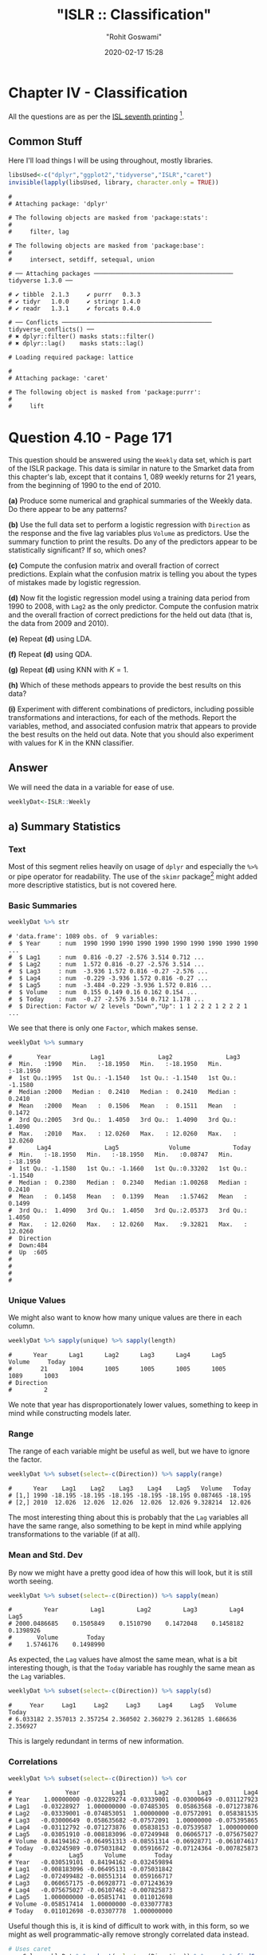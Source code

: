 #+title:  "ISLR :: Classification"
#+author: "Rohit Goswami"
#+date: 2020-02-17 15:28

#+hugo_base_dir: ../
#+hugo_section: ./posts
#+export_file_name: islr-ch4
#+hugo_custom_front_matter: :toc true :comments true
#+hugo_tags: solutions R ISLR
#+hugo_categories: programming
#+hugo_draft: false
#+comments: true

* Chapter IV - Classification
  :PROPERTIES:
  :CUSTOM_ID: chapter-iv---classification
  :END:

All the questions are as per the
[[https://faculty.marshall.usc.edu/gareth-james/ISL/][ISL seventh
printing]] [fn:1].

** Common Stuff
   :PROPERTIES:
   :CUSTOM_ID: common-stuff
   :END:

Here I'll load things I will be using throughout, mostly libraries.

#+BEGIN_SRC R
  libsUsed<-c("dplyr","ggplot2","tidyverse","ISLR","caret")
  invisible(lapply(libsUsed, library, character.only = TRUE))
#+END_SRC

#+BEGIN_EXAMPLE
  #
  # Attaching package: 'dplyr'
#+END_EXAMPLE

#+BEGIN_EXAMPLE
  # The following objects are masked from 'package:stats':
  #
  #     filter, lag
#+END_EXAMPLE

#+BEGIN_EXAMPLE
  # The following objects are masked from 'package:base':
  #
  #     intersect, setdiff, setequal, union
#+END_EXAMPLE

#+BEGIN_EXAMPLE
  # ── Attaching packages ─────────────────────────────────────── tidyverse 1.3.0 ──
#+END_EXAMPLE

#+BEGIN_EXAMPLE
  # ✔ tibble  2.1.3     ✔ purrr   0.3.3
  # ✔ tidyr   1.0.0     ✔ stringr 1.4.0
  # ✔ readr   1.3.1     ✔ forcats 0.4.0
#+END_EXAMPLE

#+BEGIN_EXAMPLE
  # ── Conflicts ────────────────────────────────────────── tidyverse_conflicts() ──
  # ✖ dplyr::filter() masks stats::filter()
  # ✖ dplyr::lag()    masks stats::lag()
#+END_EXAMPLE

#+BEGIN_EXAMPLE
  # Loading required package: lattice
#+END_EXAMPLE

#+BEGIN_EXAMPLE
  #
  # Attaching package: 'caret'
#+END_EXAMPLE

#+BEGIN_EXAMPLE
  # The following object is masked from 'package:purrr':
  #
  #     lift
#+END_EXAMPLE

* Question 4.10 - Page 171
  :PROPERTIES:
  :CUSTOM_ID: question-4.10---page-171
  :END:

This question should be answered using the =Weekly= data set, which is
part of the ISLR package. This data is similar in nature to the Smarket
data from this chapter's lab, except that it contains 1, 089 weekly
returns for 21 years, from the beginning of 1990 to the end of 2010.

*(a)* Produce some numerical and graphical summaries of the Weekly data.
Do there appear to be any patterns?

*(b)* Use the full data set to perform a logistic regression with
=Direction= as the response and the five lag variables plus =Volume= as
predictors. Use the summary function to print the results. Do any of the
predictors appear to be statistically significant? If so, which ones?

*(c)* Compute the confusion matrix and overall fraction of correct
predictions. Explain what the confusion matrix is telling you about the
types of mistakes made by logistic regression.

*(d)* Now fit the logistic regression model using a training data period
from 1990 to 2008, with =Lag2= as the only predictor. Compute the
confusion matrix and the overall fraction of correct predictions for the
held out data (that is, the data from 2009 and 2010).

*(e)* Repeat *(d)* using LDA.

*(f)* Repeat *(d)* using QDA.

*(g)* Repeat *(d)* using KNN with $K = 1$.

*(h)* Which of these methods appears to provide the best results on this
data?

*(i)* Experiment with different combinations of predictors, including
possible transformations and interactions, for each of the methods.
Report the variables, method, and associated confusion matrix that
appears to provide the best results on the held out data. Note that you
should also experiment with values for K in the KNN classifier.

** Answer
   :PROPERTIES:
   :CUSTOM_ID: answer
   :END:

We will need the data in a variable for ease of use.

#+BEGIN_SRC R
  weeklyDat<-ISLR::Weekly
#+END_SRC

** a) Summary Statistics
   :PROPERTIES:
   :CUSTOM_ID: a-summary-statistics
   :END:

*** Text
    :PROPERTIES:
    :CUSTOM_ID: text
    :END:

Most of this segment relies heavily on usage of =dplyr= and especially
the =%>%= or pipe operator for readability. The use of the =skimr=
package[fn:2] might added more descriptive statistics, but is not
covered here.

*** Basic Summaries
    :PROPERTIES:
    :CUSTOM_ID: basic-summaries
    :END:

#+BEGIN_SRC R
  weeklyDat %>% str
#+END_SRC

#+BEGIN_EXAMPLE
  # 'data.frame': 1089 obs. of  9 variables:
  #  $ Year     : num  1990 1990 1990 1990 1990 1990 1990 1990 1990 1990 ...
  #  $ Lag1     : num  0.816 -0.27 -2.576 3.514 0.712 ...
  #  $ Lag2     : num  1.572 0.816 -0.27 -2.576 3.514 ...
  #  $ Lag3     : num  -3.936 1.572 0.816 -0.27 -2.576 ...
  #  $ Lag4     : num  -0.229 -3.936 1.572 0.816 -0.27 ...
  #  $ Lag5     : num  -3.484 -0.229 -3.936 1.572 0.816 ...
  #  $ Volume   : num  0.155 0.149 0.16 0.162 0.154 ...
  #  $ Today    : num  -0.27 -2.576 3.514 0.712 1.178 ...
  #  $ Direction: Factor w/ 2 levels "Down","Up": 1 1 2 2 2 1 2 2 2 1 ...
#+END_EXAMPLE

We see that there is only one =Factor=, which makes sense.

#+BEGIN_SRC R
  weeklyDat %>% summary
#+END_SRC

#+BEGIN_EXAMPLE
  #       Year           Lag1               Lag2               Lag3
  #  Min.   :1990   Min.   :-18.1950   Min.   :-18.1950   Min.   :-18.1950
  #  1st Qu.:1995   1st Qu.: -1.1540   1st Qu.: -1.1540   1st Qu.: -1.1580
  #  Median :2000   Median :  0.2410   Median :  0.2410   Median :  0.2410
  #  Mean   :2000   Mean   :  0.1506   Mean   :  0.1511   Mean   :  0.1472
  #  3rd Qu.:2005   3rd Qu.:  1.4050   3rd Qu.:  1.4090   3rd Qu.:  1.4090
  #  Max.   :2010   Max.   : 12.0260   Max.   : 12.0260   Max.   : 12.0260
  #       Lag4               Lag5              Volume            Today
  #  Min.   :-18.1950   Min.   :-18.1950   Min.   :0.08747   Min.   :-18.1950
  #  1st Qu.: -1.1580   1st Qu.: -1.1660   1st Qu.:0.33202   1st Qu.: -1.1540
  #  Median :  0.2380   Median :  0.2340   Median :1.00268   Median :  0.2410
  #  Mean   :  0.1458   Mean   :  0.1399   Mean   :1.57462   Mean   :  0.1499
  #  3rd Qu.:  1.4090   3rd Qu.:  1.4050   3rd Qu.:2.05373   3rd Qu.:  1.4050
  #  Max.   : 12.0260   Max.   : 12.0260   Max.   :9.32821   Max.   : 12.0260
  #  Direction
  #  Down:484
  #  Up  :605
  #
  #
  #
  #
#+END_EXAMPLE

*** Unique Values
    :PROPERTIES:
    :CUSTOM_ID: unique-values
    :END:

We might also want to know how many unique values are there in each
column.

#+BEGIN_SRC R
  weeklyDat %>% sapply(unique) %>% sapply(length)
#+END_SRC

#+BEGIN_EXAMPLE
  #      Year      Lag1      Lag2      Lag3      Lag4      Lag5    Volume     Today
  #        21      1004      1005      1005      1005      1005      1089      1003
  # Direction
  #         2
#+END_EXAMPLE

We note that year has disproportionately lower values, something to keep
in mind while constructing models later.

*** Range
    :PROPERTIES:
    :CUSTOM_ID: range
    :END:

The range of each variable might be useful as well, but we have to
ignore the factor.

#+BEGIN_SRC R
  weeklyDat %>% subset(select=-c(Direction)) %>% sapply(range)
#+END_SRC

#+BEGIN_EXAMPLE
  #      Year    Lag1    Lag2    Lag3    Lag4    Lag5   Volume   Today
  # [1,] 1990 -18.195 -18.195 -18.195 -18.195 -18.195 0.087465 -18.195
  # [2,] 2010  12.026  12.026  12.026  12.026  12.026 9.328214  12.026
#+END_EXAMPLE

The most interesting thing about this is probably that the =Lag=
variables all have the same range, also something to be kept in mind
while applying transformations to the variable (if at all).

*** Mean and Std. Dev
    :PROPERTIES:
    :CUSTOM_ID: mean-and-std.-dev
    :END:

By now we might have a pretty good idea of how this will look, but it is
still worth seeing.

#+BEGIN_SRC R
  weeklyDat %>% subset(select=-c(Direction)) %>% sapply(mean)
#+END_SRC

#+BEGIN_EXAMPLE
  #         Year         Lag1         Lag2         Lag3         Lag4         Lag5
  # 2000.0486685    0.1505849    0.1510790    0.1472048    0.1458182    0.1398926
  #       Volume        Today
  #    1.5746176    0.1498990
#+END_EXAMPLE

As expected, the =Lag= values have almost the same mean, what is a bit
interesting though, is that the =Today= variable has roughly the same
mean as the =Lag= variables.

#+BEGIN_SRC R
  weeklyDat %>% subset(select=-c(Direction)) %>% sapply(sd)
#+END_SRC

#+BEGIN_EXAMPLE
  #     Year     Lag1     Lag2     Lag3     Lag4     Lag5   Volume    Today
  # 6.033182 2.357013 2.357254 2.360502 2.360279 2.361285 1.686636 2.356927
#+END_EXAMPLE

This is largely redundant in terms of new information.

*** Correlations
    :PROPERTIES:
    :CUSTOM_ID: correlations
    :END:

#+BEGIN_SRC R
  weeklyDat %>% subset(select=-c(Direction)) %>% cor
#+END_SRC

#+BEGIN_EXAMPLE
  #               Year         Lag1        Lag2        Lag3         Lag4
  # Year    1.00000000 -0.032289274 -0.03339001 -0.03000649 -0.031127923
  # Lag1   -0.03228927  1.000000000 -0.07485305  0.05863568 -0.071273876
  # Lag2   -0.03339001 -0.074853051  1.00000000 -0.07572091  0.058381535
  # Lag3   -0.03000649  0.058635682 -0.07572091  1.00000000 -0.075395865
  # Lag4   -0.03112792 -0.071273876  0.05838153 -0.07539587  1.000000000
  # Lag5   -0.03051910 -0.008183096 -0.07249948  0.06065717 -0.075675027
  # Volume  0.84194162 -0.064951313 -0.08551314 -0.06928771 -0.061074617
  # Today  -0.03245989 -0.075031842  0.05916672 -0.07124364 -0.007825873
  #                Lag5      Volume        Today
  # Year   -0.030519101  0.84194162 -0.032459894
  # Lag1   -0.008183096 -0.06495131 -0.075031842
  # Lag2   -0.072499482 -0.08551314  0.059166717
  # Lag3    0.060657175 -0.06928771 -0.071243639
  # Lag4   -0.075675027 -0.06107462 -0.007825873
  # Lag5    1.000000000 -0.05851741  0.011012698
  # Volume -0.058517414  1.00000000 -0.033077783
  # Today   0.011012698 -0.03307778  1.000000000
#+END_EXAMPLE

Useful though this is, it is kind of difficult to work with, in this
form, so we might as well programmatic-ally remove strongly correlated
data instead.

#+BEGIN_SRC R
  # Uses caret
  corrCols=weeklyDat %>% subset(select=-c(Direction)) %>% cor %>% findCorrelation(cutoff=0.8)
  reducedDat<-weeklyDat[-c(corrCols)]
  reducedDat %>% summary
#+END_SRC

#+BEGIN_EXAMPLE
  #       Year           Lag1               Lag2               Lag3
  #  Min.   :1990   Min.   :-18.1950   Min.   :-18.1950   Min.   :-18.1950
  #  1st Qu.:1995   1st Qu.: -1.1540   1st Qu.: -1.1540   1st Qu.: -1.1580
  #  Median :2000   Median :  0.2410   Median :  0.2410   Median :  0.2410
  #  Mean   :2000   Mean   :  0.1506   Mean   :  0.1511   Mean   :  0.1472
  #  3rd Qu.:2005   3rd Qu.:  1.4050   3rd Qu.:  1.4090   3rd Qu.:  1.4090
  #  Max.   :2010   Max.   : 12.0260   Max.   : 12.0260   Max.   : 12.0260
  #       Lag4               Lag5              Today          Direction
  #  Min.   :-18.1950   Min.   :-18.1950   Min.   :-18.1950   Down:484
  #  1st Qu.: -1.1580   1st Qu.: -1.1660   1st Qu.: -1.1540   Up  :605
  #  Median :  0.2380   Median :  0.2340   Median :  0.2410
  #  Mean   :  0.1458   Mean   :  0.1399   Mean   :  0.1499
  #  3rd Qu.:  1.4090   3rd Qu.:  1.4050   3rd Qu.:  1.4050
  #  Max.   : 12.0260   Max.   : 12.0260   Max.   : 12.0260
#+END_EXAMPLE

We can see that the =Volume= variable has been dropped, since it
evidently is strongly correlated with =Year=. This may or may not be a
useful insight, but it is good to keep in mind.

*** Visualization
    :PROPERTIES:
    :CUSTOM_ID: visualization
    :END:

We will be using the =ggplot2= library throughout for this segment.

Lets start with some scatter plots in a one v/s all scheme, similar to
the methodology
[[https://www.r-bloggers.com/plot-some-variables-against-many-others-with-tidyr-and-ggplot2/][described
here]].

#+BEGIN_SRC R
  weeklyDat %>% subset(select=-c(Direction)) %>% gather(-Year,key="Variable", value="Value") %>% ggplot(aes(x=Value,y=Year)) +
    geom_point() +
    facet_wrap(~Variable) +
    coord_flip()
#+END_SRC

#+CAPTION: One v/s all for Direction
[[file:/islr/sol2/unnamed-chunk-11-1.png]]

That didn't really tell us much which we didn't already get from the
=cor()= function, but we can go the whole hog and do this for every
variable since we don't have that many in the first place..

#+BEGIN_SRC R
  weeklyDat %>% subset(select=-c(Direction)) %>% pairs
#+END_SRC

#+CAPTION: Pairs
[[file:/islr/sol2/unnamed-chunk-12-1.png]]

This is not especially useful, and it is doubtful if more scatter-plots
will help at all, so lets move on to box plots.

#+BEGIN_SRC R
  weeklyDat %>% pivot_longer(-c(Direction,Volume,Today,Year),names_to="Lag",values_to="Value") %>% ggplot(aes(x=Direction,y=Value,fill=Lag)) +
    geom_boxplot()
#+END_SRC

#+CAPTION: Box plots for Direction
[[file:/islr/sol2/unnamed-chunk-13-1.png]]

#+BEGIN_SRC R
  weeklyDat %>% pivot_longer(-c(Direction,Volume,Today,Year),names_to="Lag",values_to="Value") %>% ggplot(aes(x=Today,y=Value,fill=Lag)) +
    geom_boxplot()
#+END_SRC

#+CAPTION: More box plots
[[file:/islr/sol2/unnamed-chunk-14-1.png]]

#+BEGIN_SRC R
  weeklyDat %>% pivot_longer(-c(Direction,Volume,Today,Year),names_to="Lag",values_to="Value") %>% ggplot(aes(x=Lag,y=Value,fill=Direction)) +
    geom_boxplot()
#+END_SRC

#+CAPTION: Lag v/s all
[[file:/islr/sol2/unnamed-chunk-15-1.png]]

This does summarize our text analysis quite well. Importantly, it tells
us that the =Today= value is largely unrelated to the $4$ =Lag=
variables.

A really good-looking box-plot is easy to get with the =caret= library:

#+BEGIN_SRC R
  weeklyDat %>% subset(select=-c(Direction)) %>% featurePlot(
              y = weeklyDat$Direction,
              plot = "box",
              # Pass in options to bwplot()
              scales = list(y = list(relation="free"),
                            x = list(rot = 90)),
              auto.key = list(columns = 2))
#+END_SRC

#+CAPTION: Plots with ~caret~
[[file:/islr/sol2/unnamed-chunk-16-1.png]]

We might want to
[[http://www.sthda.com/english/wiki/ggplot2-quick-correlation-matrix-heatmap-r-software-and-data-visualization][visualize]]
our correlation matrix as well.

#+BEGIN_SRC R
  library(reshape2)
#+END_SRC

#+BEGIN_EXAMPLE
  #
  # Attaching package: 'reshape2'
#+END_EXAMPLE

#+BEGIN_EXAMPLE
  # The following object is masked from 'package:tidyr':
  #
  #     smiths
#+END_EXAMPLE

#+BEGIN_SRC R
  weeklyDat %>% subset(select=-c(Direction)) %>% cor %>% melt %>% ggplot(aes(x=Var1,y=Var2,fill=value)) +
    geom_tile()
#+END_SRC

#+CAPTION: Heatmap of the correlation matrix
[[file:/islr/sol2/unnamed-chunk-17-1.png]]

** b) Logistic Regression - Predictor Significance
   :PROPERTIES:
   :CUSTOM_ID: b-logistic-regression---predictor-significance
   :END:

Lets start with the native =glm= function.

#+BEGIN_SRC R
  glm.fit=glm(Direction~Lag1+Lag2+Lag3+Lag4+Lag5+Volume, data=weeklyDat, family=binomial)
  summary(glm.fit)
#+END_SRC

#+BEGIN_EXAMPLE
  #
  # Call:
  # glm(formula = Direction ~ Lag1 + Lag2 + Lag3 + Lag4 + Lag5 +
  #     Volume, family = binomial, data = weeklyDat)
  #
  # Deviance Residuals:
  #     Min       1Q   Median       3Q      Max
  # -1.6949  -1.2565   0.9913   1.0849   1.4579
  #
  # Coefficients:
  #             Estimate Std. Error z value Pr(>|z|)
  # (Intercept)  0.26686    0.08593   3.106   0.0019 **
  # Lag1        -0.04127    0.02641  -1.563   0.1181
  # Lag2         0.05844    0.02686   2.175   0.0296 *
  # Lag3        -0.01606    0.02666  -0.602   0.5469
  # Lag4        -0.02779    0.02646  -1.050   0.2937
  # Lag5        -0.01447    0.02638  -0.549   0.5833
  # Volume      -0.02274    0.03690  -0.616   0.5377
  # ---
  # Signif. codes:  0 '***' 0.001 '**' 0.01 '*' 0.05 '.' 0.1 ' ' 1
  #
  # (Dispersion parameter for binomial family taken to be 1)
  #
  #     Null deviance: 1496.2  on 1088  degrees of freedom
  # Residual deviance: 1486.4  on 1082  degrees of freedom
  # AIC: 1500.4
  #
  # Number of Fisher Scoring iterations: 4
#+END_EXAMPLE

Evidently, only the =Lag2= value is of statistical significance.

It is always of importance to figure out what numeric values R will
assign to our factors, and it is best not to guess.

#+BEGIN_SRC R
  contrasts(weeklyDat$Direction)
#+END_SRC

#+BEGIN_EXAMPLE
  #      Up
  # Down  0
  # Up    1
#+END_EXAMPLE

** c) Confusion Matrix and Metrics
   :PROPERTIES:
   :CUSTOM_ID: c-confusion-matrix-and-metrics
   :END:

Essentially:

- Predict the response
- Create an output length vector
- Apply thresholding to obtain labels

#+BEGIN_SRC R
  glm.probs = predict(glm.fit, type = "response")
  glm.pred = rep("Up",length(glm.probs))
  glm.pred[glm.probs<0.5]="Down"
  glm.pred=factor(glm.pred)
  confusionMatrix(glm.pred,weeklyDat$Direction)
#+END_SRC

#+BEGIN_EXAMPLE
  # Confusion Matrix and Statistics
  #
  #           Reference
  # Prediction Down  Up
  #       Down   54  48
  #       Up    430 557
  #
  #                Accuracy : 0.5611
  #                  95% CI : (0.531, 0.5908)
  #     No Information Rate : 0.5556
  #     P-Value [Acc > NIR] : 0.369
  #
  #                   Kappa : 0.035
  #
  #  Mcnemar's Test P-Value : <2e-16
  #
  #             Sensitivity : 0.11157
  #             Specificity : 0.92066
  #          Pos Pred Value : 0.52941
  #          Neg Pred Value : 0.56434
  #              Prevalence : 0.44444
  #          Detection Rate : 0.04959
  #    Detection Prevalence : 0.09366
  #       Balanced Accuracy : 0.51612
  #
  #        'Positive' Class : Down
  #
#+END_EXAMPLE

- We have used the =confusionMatrix= function from =caret=
  ([[https://rdrr.io/cran/caret/man/confusionMatrix.html][documented
  here]]) instead of displaying the results with =table= and then
  calculating precision, recall and the rest by hand.

** d) Train Test Splits
   :PROPERTIES:
   :CUSTOM_ID: d-train-test-splits
   :END:

Although we could have used the indices and passed it to =glm= as the
=subset= attribute, it is cleaner to just make subsets instead.

#+BEGIN_SRC R
  weeklyVal<-weeklyDat %>% filter(Year>=2009)
  weeklyTrain<-weeklyDat %>% filter(Year<2009)
#+END_SRC

Now we can train a model on our training data.

#+BEGIN_SRC R
  glm.fit=glm(Direction~Lag2,data=weeklyTrain,family=binomial)
  summary(glm.fit)
#+END_SRC

#+BEGIN_EXAMPLE
  #
  # Call:
  # glm(formula = Direction ~ Lag2, family = binomial, data = weeklyTrain)
  #
  # Deviance Residuals:
  #    Min      1Q  Median      3Q     Max
  # -1.536  -1.264   1.021   1.091   1.368
  #
  # Coefficients:
  #             Estimate Std. Error z value Pr(>|z|)
  # (Intercept)  0.20326    0.06428   3.162  0.00157 **
  # Lag2         0.05810    0.02870   2.024  0.04298 *
  # ---
  # Signif. codes:  0 '***' 0.001 '**' 0.01 '*' 0.05 '.' 0.1 ' ' 1
  #
  # (Dispersion parameter for binomial family taken to be 1)
  #
  #     Null deviance: 1354.7  on 984  degrees of freedom
  # Residual deviance: 1350.5  on 983  degrees of freedom
  # AIC: 1354.5
  #
  # Number of Fisher Scoring iterations: 4
#+END_EXAMPLE

Having fit our model, we will test the predictions on our held out data.

#+BEGIN_SRC R
  glm.probs = predict(glm.fit,weeklyVal, type = "response")
  glm.pred = rep("Up",length(glm.probs))
  glm.pred[glm.probs<0.5]="Down"
  glm.pred=factor(glm.pred)
  confusionMatrix(glm.pred,weeklyVal$Direction)
#+END_SRC

#+BEGIN_EXAMPLE
  # Confusion Matrix and Statistics
  #
  #           Reference
  # Prediction Down Up
  #       Down    9  5
  #       Up     34 56
  #
  #                Accuracy : 0.625
  #                  95% CI : (0.5247, 0.718)
  #     No Information Rate : 0.5865
  #     P-Value [Acc > NIR] : 0.2439
  #
  #                   Kappa : 0.1414
  #
  #  Mcnemar's Test P-Value : 7.34e-06
  #
  #             Sensitivity : 0.20930
  #             Specificity : 0.91803
  #          Pos Pred Value : 0.64286
  #          Neg Pred Value : 0.62222
  #              Prevalence : 0.41346
  #          Detection Rate : 0.08654
  #    Detection Prevalence : 0.13462
  #       Balanced Accuracy : 0.56367
  #
  #        'Positive' Class : Down
  #
#+END_EXAMPLE

We really aren't doing very well with this single variable model as is
evident.

** e) LDA models
   :PROPERTIES:
   :CUSTOM_ID: e-lda-models
   :END:

At this stage we could use =MASS= to get the =lda= function, but it
would be better to just switch to using =caret=. Note that the =caret=
prediction is a label by default, so thresholding needs to be specified
differently if required.

#+BEGIN_SRC R
  lda.fit=train(Direction~Lag2,data=weeklyTrain,method="lda")
  summary(lda.fit)
#+END_SRC

#+BEGIN_EXAMPLE
  #             Length Class      Mode
  # prior       2      -none-     numeric
  # counts      2      -none-     numeric
  # means       2      -none-     numeric
  # scaling     1      -none-     numeric
  # lev         2      -none-     character
  # svd         1      -none-     numeric
  # N           1      -none-     numeric
  # call        3      -none-     call
  # xNames      1      -none-     character
  # problemType 1      -none-     character
  # tuneValue   1      data.frame list
  # obsLevels   2      -none-     character
  # param       0      -none-     list
#+END_EXAMPLE

#+BEGIN_SRC R
  predict(lda.fit,weeklyVal) %>% confusionMatrix(weeklyVal$Direction)
#+END_SRC

#+BEGIN_EXAMPLE
  # Confusion Matrix and Statistics
  #
  #           Reference
  # Prediction Down Up
  #       Down    9  5
  #       Up     34 56
  #
  #                Accuracy : 0.625
  #                  95% CI : (0.5247, 0.718)
  #     No Information Rate : 0.5865
  #     P-Value [Acc > NIR] : 0.2439
  #
  #                   Kappa : 0.1414
  #
  #  Mcnemar's Test P-Value : 7.34e-06
  #
  #             Sensitivity : 0.20930
  #             Specificity : 0.91803
  #          Pos Pred Value : 0.64286
  #          Neg Pred Value : 0.62222
  #              Prevalence : 0.41346
  #          Detection Rate : 0.08654
  #    Detection Prevalence : 0.13462
  #       Balanced Accuracy : 0.56367
  #
  #        'Positive' Class : Down
  #
#+END_EXAMPLE

** f) QDA models
   :PROPERTIES:
   :CUSTOM_ID: f-qda-models
   :END:

#+BEGIN_SRC R
  qda.fit=train(Direction~Lag2,data=weeklyTrain,method="qda")
  summary(qda.fit)
#+END_SRC

#+BEGIN_EXAMPLE
  #             Length Class      Mode
  # prior       2      -none-     numeric
  # counts      2      -none-     numeric
  # means       2      -none-     numeric
  # scaling     2      -none-     numeric
  # ldet        2      -none-     numeric
  # lev         2      -none-     character
  # N           1      -none-     numeric
  # call        3      -none-     call
  # xNames      1      -none-     character
  # problemType 1      -none-     character
  # tuneValue   1      data.frame list
  # obsLevels   2      -none-     character
  # param       0      -none-     list
#+END_EXAMPLE

#+BEGIN_SRC R
  predict(qda.fit,weeklyVal) %>% confusionMatrix(weeklyVal$Direction)
#+END_SRC

#+BEGIN_EXAMPLE
  # Confusion Matrix and Statistics
  #
  #           Reference
  # Prediction Down Up
  #       Down    0  0
  #       Up     43 61
  #
  #                Accuracy : 0.5865
  #                  95% CI : (0.4858, 0.6823)
  #     No Information Rate : 0.5865
  #     P-Value [Acc > NIR] : 0.5419
  #
  #                   Kappa : 0
  #
  #  Mcnemar's Test P-Value : 1.504e-10
  #
  #             Sensitivity : 0.0000
  #             Specificity : 1.0000
  #          Pos Pred Value :    NaN
  #          Neg Pred Value : 0.5865
  #              Prevalence : 0.4135
  #          Detection Rate : 0.0000
  #    Detection Prevalence : 0.0000
  #       Balanced Accuracy : 0.5000
  #
  #        'Positive' Class : Down
  #
#+END_EXAMPLE

This is quite possibly the worst of the lot. As is evident, the model
just predicts =Up= no matter what.

** g) KNN
   :PROPERTIES:
   :CUSTOM_ID: g-knn
   :END:

=caret= tends to over-zealously retrain models and find the best
possible parameters. In this case that is annoying and redundant so we
will use the =class= library. We *should really scale our data* before
using KNN though.

#+BEGIN_SRC R
  library(class)
  set.seed(1)
  knn.pred=knn(as.matrix(weeklyTrain$Lag2),as.matrix(weeklyVal$Lag2),weeklyTrain$Direction,k=1)
  confusionMatrix(knn.pred,weeklyVal$Direction)
#+END_SRC

#+BEGIN_EXAMPLE
  # Confusion Matrix and Statistics
  #
  #           Reference
  # Prediction Down Up
  #       Down   21 30
  #       Up     22 31
  #
  #                Accuracy : 0.5
  #                  95% CI : (0.4003, 0.5997)
  #     No Information Rate : 0.5865
  #     P-Value [Acc > NIR] : 0.9700
  #
  #                   Kappa : -0.0033
  #
  #  Mcnemar's Test P-Value : 0.3317
  #
  #             Sensitivity : 0.4884
  #             Specificity : 0.5082
  #          Pos Pred Value : 0.4118
  #          Neg Pred Value : 0.5849
  #              Prevalence : 0.4135
  #          Detection Rate : 0.2019
  #    Detection Prevalence : 0.4904
  #       Balanced Accuracy : 0.4983
  #
  #        'Positive' Class : Down
  #
#+END_EXAMPLE

Clearly this model is not doing very well.

** h) Model Selection
   :PROPERTIES:
   :CUSTOM_ID: h-model-selection
   :END:

We will first get the ROC curves.

#+BEGIN_SRC R
  library(pROC)
#+END_SRC

#+BEGIN_EXAMPLE
  # Type 'citation("pROC")' for a citation.
#+END_EXAMPLE

#+BEGIN_EXAMPLE
  #
  # Attaching package: 'pROC'
#+END_EXAMPLE

#+BEGIN_EXAMPLE
  # The following objects are masked from 'package:stats':
  #
  #     cov, smooth, var
#+END_EXAMPLE

#+BEGIN_SRC R
  knnROC<-roc(predictor=as.numeric(knn.pred),response=weeklyVal$Direction,levels=rev(levels(weeklyVal$Direction)))
#+END_SRC

#+BEGIN_EXAMPLE
  # Setting direction: controls < cases
#+END_EXAMPLE

#+BEGIN_SRC R
  logiROC<-roc(predictor=as.numeric(predict(glm.fit,weeklyVal)),response=weeklyVal$Direction)
#+END_SRC

#+BEGIN_EXAMPLE
  # Setting levels: control = Down, case = Up
#+END_EXAMPLE

#+BEGIN_EXAMPLE
  # Setting direction: controls > cases
#+END_EXAMPLE

#+BEGIN_SRC R
  ldaROC<-roc(predictor=as.numeric(predict(lda.fit,weeklyVal)),response=weeklyVal$Direction)
#+END_SRC

#+BEGIN_EXAMPLE
  # Setting levels: control = Down, case = Up
#+END_EXAMPLE

#+BEGIN_EXAMPLE
  # Setting direction: controls < cases
#+END_EXAMPLE

#+BEGIN_SRC R
  qdaROC<-roc(predictor=as.numeric(predict(qda.fit,weeklyVal)),response=weeklyVal$Direction)
#+END_SRC

#+BEGIN_EXAMPLE
  # Setting levels: control = Down, case = Up
  # Setting direction: controls < cases
#+END_EXAMPLE

Now to plot them.

#+BEGIN_SRC R
  ggroc(list(KNN=knnROC,Logistic=logiROC,LDA=ldaROC,QDA=qdaROC))
#+END_SRC

#+CAPTION: ROC curves for Weekly data
[[file:/islr/sol2/unnamed-chunk-28-1.png]]

To compare models with =caret= it is easy to refit the logistic and knn
models in the caret formulation.

#+BEGIN_SRC R
  knnCaret=train(Direction~Lag2,data=weeklyTrain,method="knn")
#+END_SRC

However, the KNN model is the best parameter model.

#+BEGIN_SRC R
  resmod <- resamples(list(lda=lda.fit, qda=qda.fit, KNN=knnCaret))
  summary(resmod)
#+END_SRC

#+BEGIN_EXAMPLE
  #
  # Call:
  # summary.resamples(object = resmod)
  #
  # Models: lda, qda, KNN
  # Number of resamples: 25
  #
  # Accuracy
  #          Min.   1st Qu.    Median      Mean   3rd Qu.      Max. NA's
  # lda 0.5043228 0.5344353 0.5529101 0.5500861 0.5683060 0.5846995    0
  # qda 0.5044248 0.5204360 0.5307263 0.5326785 0.5462428 0.5777778    0
  # KNN 0.4472222 0.5082873 0.5240642 0.5168327 0.5302198 0.5485714    0
  #
  # Kappa
  #            Min.      1st Qu.      Median         Mean    3rd Qu.       Max.
  # lda -0.02618939 -0.003638168 0.005796908  0.007801904 0.01635328 0.05431238
  # qda -0.06383592 -0.005606123 0.000000000 -0.003229697 0.00000000 0.03606344
  # KNN -0.11297539  0.004168597 0.024774647  0.016171229 0.04456142 0.07724439
  #     NA's
  # lda    0
  # qda    0
  # KNN    0
#+END_EXAMPLE

#+BEGIN_SRC R
  bwplot(resmod)
#+END_SRC

#+CAPTION: Caret plots for comparison
[[file:/islr/sol2/unnamed-chunk-30-1.png]]

#+BEGIN_SRC R
  dotplot(resmod)
#+END_SRC

[[file:/islr/sol2/unnamed-chunk-30-2.png]]


Kappa or Cohen's Kappa is essentially classification accuracy,
normalized at the baseline of random chance. It is a more useful measure
to use on problems that have imbalanced classes. There's more on model
selection
[[https://machinelearningmastery.com/machine-learning-evaluation-metrics-in-r/][here]].

** i) Further Tuning
   :PROPERTIES:
   :CUSTOM_ID: i-further-tuning
   :END:

Do note the =caret=
[[https://topepo.github.io/caret/model-training-and-tuning.html][defaults]].

#+BEGIN_SRC R
  fitControl <- trainControl(# 10-fold CV
                             method = "repeatedcv",
                             number = 10,
                             # repeated ten times
                             repeats = 10)
#+END_SRC

** Logistic
   :PROPERTIES:
   :CUSTOM_ID: logistic
   :END:

#+BEGIN_SRC R
  glm2.fit=glm(Direction~Lag1+Lag2+Lag3+Lag4+Lag5+Volume, data=weeklyDat, family=binomial)

  glm2.probs = predict(glm2.fit,weeklyVal, type = "response")
  glm2.pred = rep("Up",length(glm2.probs))
  glm2.pred[glm2.probs<0.5]="Down"
  glm2.pred=factor(glm2.pred)
  confusionMatrix(glm2.pred,weeklyVal$Direction)
#+END_SRC

#+BEGIN_EXAMPLE
  # Confusion Matrix and Statistics
  #
  #           Reference
  # Prediction Down Up
  #       Down   17 13
  #       Up     26 48
  #
  #                Accuracy : 0.625
  #                  95% CI : (0.5247, 0.718)
  #     No Information Rate : 0.5865
  #     P-Value [Acc > NIR] : 0.24395
  #
  #                   Kappa : 0.1907
  #
  #  Mcnemar's Test P-Value : 0.05466
  #
  #             Sensitivity : 0.3953
  #             Specificity : 0.7869
  #          Pos Pred Value : 0.5667
  #          Neg Pred Value : 0.6486
  #              Prevalence : 0.4135
  #          Detection Rate : 0.1635
  #    Detection Prevalence : 0.2885
  #       Balanced Accuracy : 0.5911
  #
  #        'Positive' Class : Down
  #
#+END_EXAMPLE

*** QDA
    :PROPERTIES:
    :CUSTOM_ID: qda
    :END:

#+BEGIN_SRC R
  qdaCaret=train(Direction~Lag2+Lag4,data=weeklyTrain,method="qda",trainControl=fitControl)
#+END_SRC

#+BEGIN_SRC R
  summary(qdaCaret)
#+END_SRC

#+BEGIN_EXAMPLE
  #             Length Class      Mode
  # prior       2      -none-     numeric
  # counts      2      -none-     numeric
  # means       4      -none-     numeric
  # scaling     8      -none-     numeric
  # ldet        2      -none-     numeric
  # lev         2      -none-     character
  # N           1      -none-     numeric
  # call        4      -none-     call
  # xNames      2      -none-     character
  # problemType 1      -none-     character
  # tuneValue   1      data.frame list
  # obsLevels   2      -none-     character
  # param       1      -none-     list
#+END_EXAMPLE

#+BEGIN_SRC R
  predict(qdaCaret,weeklyVal) %>% confusionMatrix(weeklyVal$Direction)
#+END_SRC

#+BEGIN_EXAMPLE
  # Confusion Matrix and Statistics
  #
  #           Reference
  # Prediction Down Up
  #       Down    9 14
  #       Up     34 47
  #
  #                Accuracy : 0.5385
  #                  95% CI : (0.438, 0.6367)
  #     No Information Rate : 0.5865
  #     P-Value [Acc > NIR] : 0.863079
  #
  #                   Kappa : -0.0217
  #
  #  Mcnemar's Test P-Value : 0.006099
  #
  #             Sensitivity : 0.20930
  #             Specificity : 0.77049
  #          Pos Pred Value : 0.39130
  #          Neg Pred Value : 0.58025
  #              Prevalence : 0.41346
  #          Detection Rate : 0.08654
  #    Detection Prevalence : 0.22115
  #       Balanced Accuracy : 0.48990
  #
  #        'Positive' Class : Down
  #
#+END_EXAMPLE

*** LDA
    :PROPERTIES:
    :CUSTOM_ID: lda
    :END:

#+BEGIN_SRC R
  ldaCaret=train(Direction~Lag2+Lag1+Year,data=weeklyTrain,method="lda",trainControl=fitControl)
#+END_SRC

#+BEGIN_SRC R
  summary(ldaCaret)
#+END_SRC

#+BEGIN_EXAMPLE
  #             Length Class      Mode
  # prior       2      -none-     numeric
  # counts      2      -none-     numeric
  # means       6      -none-     numeric
  # scaling     3      -none-     numeric
  # lev         2      -none-     character
  # svd         1      -none-     numeric
  # N           1      -none-     numeric
  # call        4      -none-     call
  # xNames      3      -none-     character
  # problemType 1      -none-     character
  # tuneValue   1      data.frame list
  # obsLevels   2      -none-     character
  # param       1      -none-     list
#+END_EXAMPLE

#+BEGIN_SRC R
  predict(ldaCaret,weeklyVal) %>% confusionMatrix(weeklyVal$Direction)
#+END_SRC

#+BEGIN_EXAMPLE
  # Confusion Matrix and Statistics
  #
  #           Reference
  # Prediction Down Up
  #       Down   20 19
  #       Up     23 42
  #
  #                Accuracy : 0.5962
  #                  95% CI : (0.4954, 0.6913)
  #     No Information Rate : 0.5865
  #     P-Value [Acc > NIR] : 0.4626
  #
  #                   Kappa : 0.1558
  #
  #  Mcnemar's Test P-Value : 0.6434
  #
  #             Sensitivity : 0.4651
  #             Specificity : 0.6885
  #          Pos Pred Value : 0.5128
  #          Neg Pred Value : 0.6462
  #              Prevalence : 0.4135
  #          Detection Rate : 0.1923
  #    Detection Prevalence : 0.3750
  #       Balanced Accuracy : 0.5768
  #
  #        'Positive' Class : Down
  #
#+END_EXAMPLE

*** KNN
    :PROPERTIES:
    :CUSTOM_ID: knn
    :END:

Honestly, again, this should be scaled. Plot =KNN= with the best
parameters.

#+BEGIN_SRC R
  plot(knnCaret)
#+END_SRC

#+CAPTION: KNN statistics
[[file:/islr/sol2/unnamed-chunk-37-1.png]]

Evidently, the accuracy increases with an increase in the number of
neighbors considered.

#+BEGIN_SRC R
  plot(knnCaret, print.thres = 0.5, type="S")
#+END_SRC

#+CAPTION: Visualizing thresholds for KNN
[[file:/islr/sol2/unnamed-chunk-38-1.png]]

However this shows that we don't actually get much of an increase in
accuracy anyway.

* Question 4.11 - Pages 171-172
  :PROPERTIES:
  :CUSTOM_ID: question-4.11---pages-171-172
  :END:

In this problem, you will develop a model to predict whether a given car
gets high or low gas mileage based on the Auto data set.

*(a)* Create a binary variable, =mpg01= , that contains a 1 if =mpg=
contains a value above its median, and a 0 if mpg contains a value below
its median. You can compute the median using the =median()= function.
Note you may find it helpful to use the =data.frame()= function to
create a single data set containing both =mpg01= and the other =Auto=
variables.

*(b)* Explore the data graphically in order to investigate the
association between =mpg01= and the other features. Which of the other
features seem most likely to be useful in predicting =mpg01= ?
Scatter-plots and boxplots may be useful tools to answer this question.
Describe your findings.

*(c)* Split the data into a training set and a test set.

*(d)* Perform LDA on the training data in order to predict =mpg01= using
the variables that seemed most associated with =mpg01= in *(b)*. What is
the test error of the model obtained?

*(e)* Perform QDA on the training data in order to predict =mpg01= using
the variables that seemed most associated with =mpg01= in *(b)*. What is
the test error of the model obtained?

*(f)* Perform logistic regression on the training data in order to
predict =mpg01= using the variables that seemed most associated with
=mpg01= in *(b)*. What is the test error of the model obtained?

*(g)* Perform KNN on the training data, with several values of $K$, in
order to predict =mpg01= . Use only the variables that seemed most
associated with =mpg01= in *(b)*. What test errors do you obtain? Which
value of $K$ seems to perform the best on this data set?

** Answer
   :PROPERTIES:
   :CUSTOM_ID: answer-1
   :END:

#+BEGIN_SRC R
  autoDat<-ISLR::Auto
#+END_SRC

** a) Binary Variable
   :PROPERTIES:
   :CUSTOM_ID: a-binary-variable
   :END:

#+BEGIN_SRC R
  autoDat$mpg %>% sort() %>% median()
#+END_SRC

#+BEGIN_EXAMPLE
  # [1] 22.75
#+END_EXAMPLE

Now we can get a new variable from that.

#+BEGIN_SRC R
  newDat=autoDat
  newDat$mpg01 <- ifelse(autoDat$mpg<autoDat$mpg %>% sort() %>% median(),0,1) %>% factor()
#+END_SRC

Note that the =ifelse= command takes a truthy function, value when
false, value when true, but does not return a factor automatically so we
piped it to factor to ensure it is factorial.

** b) Visual Exploration
   :PROPERTIES:
   :CUSTOM_ID: b-visual-exploration
   :END:

Some box-plots:

#+BEGIN_SRC R
  newDat %>% pivot_longer(-c(mpg01,name),names_to="Params",values_to="Value") %>% ggplot(aes(x=mpg01,y=Value)) +
    geom_boxplot() +
    facet_wrap(~ Params, scales = "free_y")
#+END_SRC

#+CAPTION: Box plots
[[file:/islr/sol2/unnamed-chunk-42-1.png]]

With some scatter plots as well:

#+BEGIN_SRC R
  newDat %>% pivot_longer(-c(mpg01,name,weight),names_to="Params",values_to="Value") %>% ggplot(aes(x=weight,y=Value,color=mpg01)) +
    geom_point() +
    facet_wrap(~ Params, scales = "free_y")
#+END_SRC

#+CAPTION: Scatter plots
[[file:/islr/sol2/unnamed-chunk-43-1.png]]

Clearly, =origin=, =year= and =cylinder= are essentially not very
relevant numerically for the regression lines and confidence intervals.

#+BEGIN_SRC R
  newDat %>% select(-year,-origin,-cylinders) %>% pivot_longer(-c(mpg01,name,mpg),names_to="Params",values_to="Value") %>% ggplot(aes(x=mpg,y=Value,color=mpg01)) +
    geom_point() +
    geom_smooth(method=lm) +
    facet_wrap(~ Params, scales = "free_y")
#+END_SRC

[[file:/islr/sol2/unnamed-chunk-44-1.png]]

** c) Train-Test Split
   :PROPERTIES:
   :CUSTOM_ID: c-train-test-split
   :END:

We can split our data
[[https://topepo.github.io/caret/data-splitting.html#simple-splitting-based-on-the-outcome][very
easily]] with =caret=. It is important to remember that for factors,
random sampling occurs within each class to preserve the overall class
distribution of the data.

#+BEGIN_SRC R
  set.seed(1984)
  trainInd <- createDataPartition(newDat$mpg01, # Factor, so class sampling
                                  p=0.7, # 70-30 train-test
                                  list=FALSE, # No lists
                                  times=1) # No bootstrap
  autoTrain<-newDat[trainInd,]
  autoTest<-newDat[-trainInd,]
#+END_SRC

** d) LDA with Significant Variables
   :PROPERTIES:
   :CUSTOM_ID: d-lda-with-significant-variables
   :END:

Whenever I see significant I think correlation, so let's take a look at
that.

#+BEGIN_SRC R
  newDat %>% select(-mpg01,-name) %>% cor
#+END_SRC

#+BEGIN_EXAMPLE
  #                     mpg  cylinders displacement horsepower     weight
  # mpg           1.0000000 -0.7776175   -0.8051269 -0.7784268 -0.8322442
  # cylinders    -0.7776175  1.0000000    0.9508233  0.8429834  0.8975273
  # displacement -0.8051269  0.9508233    1.0000000  0.8972570  0.9329944
  # horsepower   -0.7784268  0.8429834    0.8972570  1.0000000  0.8645377
  # weight       -0.8322442  0.8975273    0.9329944  0.8645377  1.0000000
  # acceleration  0.4233285 -0.5046834   -0.5438005 -0.6891955 -0.4168392
  # year          0.5805410 -0.3456474   -0.3698552 -0.4163615 -0.3091199
  # origin        0.5652088 -0.5689316   -0.6145351 -0.4551715 -0.5850054
  #              acceleration       year     origin
  # mpg             0.4233285  0.5805410  0.5652088
  # cylinders      -0.5046834 -0.3456474 -0.5689316
  # displacement   -0.5438005 -0.3698552 -0.6145351
  # horsepower     -0.6891955 -0.4163615 -0.4551715
  # weight         -0.4168392 -0.3091199 -0.5850054
  # acceleration    1.0000000  0.2903161  0.2127458
  # year            0.2903161  1.0000000  0.1815277
  # origin          0.2127458  0.1815277  1.0000000
#+END_EXAMPLE

#+BEGIN_SRC R
  newDat %>% length
#+END_SRC

#+BEGIN_EXAMPLE
  # [1] 10
#+END_EXAMPLE

Now lets quickly see what it looks like with correlated values removed.

#+BEGIN_SRC R
  corrCols2=newDat %>% select(-mpg01,-name) %>% cor %>% findCorrelation(cutoff=0.85)
  newRed<-newDat[-c(corrCols2)]
  newRed %>% summary
#+END_SRC

#+BEGIN_EXAMPLE
  #       mpg            weight      acceleration        year           origin
  #  Min.   : 9.00   Min.   :1613   Min.   : 8.00   Min.   :70.00   Min.   :1.000
  #  1st Qu.:17.00   1st Qu.:2225   1st Qu.:13.78   1st Qu.:73.00   1st Qu.:1.000
  #  Median :22.75   Median :2804   Median :15.50   Median :76.00   Median :1.000
  #  Mean   :23.45   Mean   :2978   Mean   :15.54   Mean   :75.98   Mean   :1.577
  #  3rd Qu.:29.00   3rd Qu.:3615   3rd Qu.:17.02   3rd Qu.:79.00   3rd Qu.:2.000
  #  Max.   :46.60   Max.   :5140   Max.   :24.80   Max.   :82.00   Max.   :3.000
  #
  #                  name     mpg01
  #  amc matador       :  5   0:196
  #  ford pinto        :  5   1:196
  #  toyota corolla    :  5
  #  amc gremlin       :  4
  #  amc hornet        :  4
  #  chevrolet chevette:  4
  #  (Other)           :365
#+END_EXAMPLE

Inherent in this discussion is the fact that I consider what is
correlated to =mpg= to be a good indicator of what will help =mpg01= for
obvious reasons.

Now we can just use the columns we found with =findCorrelation=.

#+BEGIN_SRC R
  corrCols2 %>% print
#+END_SRC

#+BEGIN_EXAMPLE
  # [1] 3 4 2
#+END_EXAMPLE

#+BEGIN_SRC R
  names(newDat)
#+END_SRC

#+BEGIN_EXAMPLE
  #  [1] "mpg"          "cylinders"    "displacement" "horsepower"   "weight"
  #  [6] "acceleration" "year"         "origin"       "name"         "mpg01"
#+END_EXAMPLE

#+BEGIN_SRC R
  autoLDA=train(mpg01~cylinders+displacement+horsepower,data=autoTrain,method="lda")
  valScoreLDA=predict(autoLDA,autoTest)
#+END_SRC

Now we can check the statistics.

#+BEGIN_SRC R
  confusionMatrix(valScoreLDA,autoTest$mpg01)
#+END_SRC

#+BEGIN_EXAMPLE
  # Confusion Matrix and Statistics
  #
  #           Reference
  # Prediction  0  1
  #          0 56  2
  #          1  2 56
  #
  #                Accuracy : 0.9655
  #                  95% CI : (0.9141, 0.9905)
  #     No Information Rate : 0.5
  #     P-Value [Acc > NIR] : <2e-16
  #
  #                   Kappa : 0.931
  #
  #  Mcnemar's Test P-Value : 1
  #
  #             Sensitivity : 0.9655
  #             Specificity : 0.9655
  #          Pos Pred Value : 0.9655
  #          Neg Pred Value : 0.9655
  #              Prevalence : 0.5000
  #          Detection Rate : 0.4828
  #    Detection Prevalence : 0.5000
  #       Balanced Accuracy : 0.9655
  #
  #        'Positive' Class : 0
  #
#+END_EXAMPLE

That is an amazingly accurate model.

#+BEGIN_SRC R
  auto_ldaROC<-roc(predictor=as.numeric(valScoreLDA),response=autoTest$mpg01,levels=levels(autoTest$mpg01))
#+END_SRC

#+BEGIN_EXAMPLE
  # Setting direction: controls < cases
#+END_EXAMPLE

#+BEGIN_SRC R
  ggroc(auto_ldaROC)
#+END_SRC

[[file:/islr/sol2/unnamed-chunk-51-1.png]]

** e) QDA with Significant Variables
   :PROPERTIES:
   :CUSTOM_ID: e-qda-with-significant-variables
   :END:

Same deal as before.

#+BEGIN_SRC R
  autoQDA=train(mpg01~cylinders+displacement+horsepower,data=autoTrain,method="qda")
  valScoreQDA=predict(autoQDA,autoTest)
#+END_SRC

Now we can check the statistics.

#+BEGIN_SRC R
  confusionMatrix(valScoreQDA,autoTest$mpg01)
#+END_SRC

#+BEGIN_EXAMPLE
  # Confusion Matrix and Statistics
  #
  #           Reference
  # Prediction  0  1
  #          0 56  2
  #          1  2 56
  #
  #                Accuracy : 0.9655
  #                  95% CI : (0.9141, 0.9905)
  #     No Information Rate : 0.5
  #     P-Value [Acc > NIR] : <2e-16
  #
  #                   Kappa : 0.931
  #
  #  Mcnemar's Test P-Value : 1
  #
  #             Sensitivity : 0.9655
  #             Specificity : 0.9655
  #          Pos Pred Value : 0.9655
  #          Neg Pred Value : 0.9655
  #              Prevalence : 0.5000
  #          Detection Rate : 0.4828
  #    Detection Prevalence : 0.5000
  #       Balanced Accuracy : 0.9655
  #
  #        'Positive' Class : 0
  #
#+END_EXAMPLE

#+BEGIN_SRC R
  auto_qdaROC<-roc(predictor=as.numeric(valScoreQDA),response=autoTest$mpg01,levels=levels(autoTest$mpg01))
#+END_SRC

#+BEGIN_EXAMPLE
  # Setting direction: controls < cases
#+END_EXAMPLE

#+BEGIN_SRC R
  ggroc(auto_qdaROC)
#+END_SRC

[[file:/islr/sol2/unnamed-chunk-54-1.png]]

OK, this is weird enough to check if it isn't some sort of artifact.

#+BEGIN_SRC R
  autoQDA2=train(mpg01~horsepower, data=autoTrain,method='qda')
  valScoreQDA2=predict(autoQDA2, autoTest)
  confusionMatrix(valScoreQDA2,autoTest$mpg01)
#+END_SRC

#+BEGIN_EXAMPLE
  # Confusion Matrix and Statistics
  #
  #           Reference
  # Prediction  0  1
  #          0 42  3
  #          1 16 55
  #
  #                Accuracy : 0.8362
  #                  95% CI : (0.7561, 0.8984)
  #     No Information Rate : 0.5
  #     P-Value [Acc > NIR] : 4.315e-14
  #
  #                   Kappa : 0.6724
  #
  #  Mcnemar's Test P-Value : 0.005905
  #
  #             Sensitivity : 0.7241
  #             Specificity : 0.9483
  #          Pos Pred Value : 0.9333
  #          Neg Pred Value : 0.7746
  #              Prevalence : 0.5000
  #          Detection Rate : 0.3621
  #    Detection Prevalence : 0.3879
  #       Balanced Accuracy : 0.8362
  #
  #        'Positive' Class : 0
  #
#+END_EXAMPLE

OK, so the model isn't completely creepily correct all the time. In this
case we should probably think about what is going on. I would think it
is because of the nature of the =train-test= split we performed. We have
ensured during the sampling of our data that the train and test sets
contain the SAME distribution (assumed). So that's why our training
result and test results are both incredibly good. They're essentially
the same thing.

In fact, this is the perfect time to consider a validation set, just to
see what the models are really doing. Won't get into it right now
though.

** f) Logistic with Significant Variables
   :PROPERTIES:
   :CUSTOM_ID: f-logistic-with-significant-variables
   :END:

#+BEGIN_SRC R
  glmAuto.fit=glm(mpg01~cylinders+displacement+horsepower, data=autoTrain, family=binomial)
#+END_SRC

#+BEGIN_SRC R
  glmAuto.probs = predict(glmAuto.fit,autoTest, type = "response")
  glmAuto.pred = rep(1,length(glmAuto.probs))
  glmAuto.pred[glmAuto.probs<0.5]=0
  glmAuto.pred=factor(glmAuto.pred)
  confusionMatrix(glmAuto.pred,autoTest$mpg01)
#+END_SRC

#+BEGIN_EXAMPLE
  # Confusion Matrix and Statistics
  #
  #           Reference
  # Prediction  0  1
  #          0 56  4
  #          1  2 54
  #
  #                Accuracy : 0.9483
  #                  95% CI : (0.8908, 0.9808)
  #     No Information Rate : 0.5
  #     P-Value [Acc > NIR] : <2e-16
  #
  #                   Kappa : 0.8966
  #
  #  Mcnemar's Test P-Value : 0.6831
  #
  #             Sensitivity : 0.9655
  #             Specificity : 0.9310
  #          Pos Pred Value : 0.9333
  #          Neg Pred Value : 0.9643
  #              Prevalence : 0.5000
  #          Detection Rate : 0.4828
  #    Detection Prevalence : 0.5172
  #       Balanced Accuracy : 0.9483
  #
  #        'Positive' Class : 0
  #
#+END_EXAMPLE

** g) KNN Modeling
   :PROPERTIES:
   :CUSTOM_ID: g-knn-modeling
   :END:

Scale the parameters later.

#+BEGIN_SRC R
  knnAuto=train(mpg01~cylinders+displacement+horsepower,data=autoTrain,method="knn")
#+END_SRC

Plot =KNN= with the best parameters.

#+BEGIN_SRC R
  plot(knnCaret)
#+END_SRC

[[file:/islr/sol2/unnamed-chunk-59-1.png]]

Evidently, the accuracy increases with an increase in the number of
neighbors considered.

#+BEGIN_SRC R
  plot(knnAuto, print.thres = 0.5, type="S")
#+END_SRC

[[file:/islr/sol2/unnamed-chunk-60-1.png]]

So we can see that $5$ neighbors is a good compromise.

* Question 4.12 - Pages 172-173
  :PROPERTIES:
  :CUSTOM_ID: question-4.12---pages-172-173
  :END:

This problem involves writing functions.

*(a)* Write a function, =Power()= , that prints out the result of
raising 2 to the 3rd power. In other words, your function should compute
2^3 and print out the results.

/Hint: Recall that =x^a= raises x to the power a. Use the =print()=
function to output the result./

*(b)* Create a new function, =Power2()= , that allows you to pass any
two numbers, =x= and =a= , and prints out the value of =x^a= . You can
do this by beginning your function with the line

#+BEGIN_SRC R
  Power2=function(x,a){}
#+END_SRC

You should be able to call your function by entering, for instance,

#+BEGIN_SRC R
  Power2(3,8)
#+END_SRC

on the command line. This should output the value of $3^8$, namely,
$6,651$.

*(c)* Using the =Power2()= function that you just wrote, compute $10^3$,
$8^{17}$, and $131^3$.

*(d)* Now create a new function, =Power3()=, that actually /returns/ the
result =x^a= as an =R= object, rather than simply printing it to the
screen. That is, if you store the value =x^a= in an object called
=result= within your function, then you can simply =return()= this
result, using the following line:

#+BEGIN_SRC R
  return(result)
#+END_SRC

The line above should be the last line in your function, before the =}=
symbol.

*(e)* Now using the =Power3()= function, create a plot of $f(x)=x^2$.
The /x/-axis should display a range of integers from $1$ to $10$, and
the /y/-axis should display $x^2$ . Label the axes appropriately, and
use an appropriate title for the figure. Consider displaying either the
/x/-axis, the /y/-axis, or both on the log-scale. You can do this by
using =log=‘‘x’’=, =log=‘‘y’’=, or =log=‘‘xy’’= as arguments to the
=plot()= function.

*(f)* Create a function, =PlotPower()= , that allows you to create a
plot of =x= against =x^a= for a fixed =a= and for a range of values of
=x=. For instance, if you call

#+BEGIN_SRC R
  PlotPower (1:10 ,3)
#+END_SRC

then a plot should be created with an /x/-axis taking on values
$1,2,...,10$ and a /y/-axis taking on values $1^3,2^3,...,10^3$

** Answer
   :PROPERTIES:
   :CUSTOM_ID: answer-2
   :END:

** a) Create a Squaring Function
   :PROPERTIES:
   :CUSTOM_ID: a-create-a-squaring-function
   :END:

#+BEGIN_SRC R
  Power=function(x){print(2^x)}
  Power(3)
#+END_SRC

#+BEGIN_EXAMPLE
  # [1] 8
#+END_EXAMPLE

** b) Generalizing Power to arbitrary numbers
   :PROPERTIES:
   :CUSTOM_ID: b-generalizing-power-to-arbitrary-numbers
   :END:

#+BEGIN_SRC R
  Power2=function(x,a){print(x^a)}
#+END_SRC

#+BEGIN_SRC R
  Power2(3,8)
#+END_SRC

#+BEGIN_EXAMPLE
  # [1] 6561
#+END_EXAMPLE

** c) Random Testing of Power2
   :PROPERTIES:
   :CUSTOM_ID: c-random-testing-of-power2
   :END:

#+BEGIN_SRC R
  Power2(10,3)
#+END_SRC

#+BEGIN_EXAMPLE
  # [1] 1000
#+END_EXAMPLE

#+BEGIN_SRC R
  Power2(8,17)
#+END_SRC

#+BEGIN_EXAMPLE
  # [1] 2.2518e+15
#+END_EXAMPLE

#+BEGIN_SRC R
  Power2(131,2)
#+END_SRC

#+BEGIN_EXAMPLE
  # [1] 17161
#+END_EXAMPLE

** d) Return a value
   :PROPERTIES:
   :CUSTOM_ID: d-return-a-value
   :END:

#+BEGIN_SRC R
  Power3=function(x,a){return(x^a)}
#+END_SRC

** e) Plot something with Power3
   :PROPERTIES:
   :CUSTOM_ID: e-plot-something-with-power3
   :END:

Actually now would be a good place to introduce =LaTeX= labeling.

#+BEGIN_SRC R
  #install.packages("latex2exp")
  library(latex2exp)
#+END_SRC

No log scale.

#+BEGIN_SRC R
  qplot(x=seq(1,10),y=Power3(seq(1,10),2)) + ggtitle("Function without a log scale") +
    geom_point() + xlab("X") + ylab(TeX("$X^2$"))
#+END_SRC

[[file:/islr/sol2/unnamed-chunk-67-1.png]]

With a log scale.

#+BEGIN_SRC R
  qplot(x=seq(1,10),y=Power3(seq(1,10),2)) + ggtitle("Function with a log scale") +
    geom_point() + xlab("X") + ylab(TeX("$X^2$")) + scale_y_log10()
#+END_SRC

[[file:/islr/sol2/unnamed-chunk-68-1.png]]

** f) PlotPower Function
   :PROPERTIES:
   :CUSTOM_ID: f-plotpower-function
   :END:

#+BEGIN_SRC R
  PlotPower=function(xrange,pow){return(qplot(x=xrange,y=Power3(xrange,pow)))}
#+END_SRC

#+BEGIN_SRC R
  plotter<-PlotPower(1:10,3)
  plotter
#+END_SRC

[[file:/islr/sol2/unnamed-chunk-70-1.png]]

The [[http://www.cookbook-r.com/Graphs/Titles_(ggplot2)/][R Cookbook]]
is quite neat for some simple tasks like this.

* Question 4.13 - Pages 173
  :PROPERTIES:
  :CUSTOM_ID: question-4.13---pages-173
  :END:

Using the =Boston= data set, fit classification models in order to
predict whether a given suburb has a crime rate above or below the
median. Explore logistic regression, LDA, and KNN models using various
subsets of the predictors. Describe your findings.

** Answer
   :PROPERTIES:
   :CUSTOM_ID: answer-3
   :END:

OK, to speed this up, I will simply run through all the work done on the
=Auto= set. Recall that details about this data-set are
[[https://www.cs.toronto.edu/~delve/data/boston/bostonDetail.html][also
here]].

#+BEGIN_SRC R
  boston<-MASS::Boston
#+END_SRC

- Check unique values

#+BEGIN_SRC R
  boston %>% sapply(unique) %>% sapply(length)
#+END_SRC

#+BEGIN_EXAMPLE
  #    crim      zn   indus    chas     nox      rm     age     dis     rad     tax
  #     504      26      76       2      81     446     356     412       9      66
  # ptratio   black   lstat    medv
  #      46     357     455     229
#+END_EXAMPLE

=CHAS= is of course something which should be a factor, and with =RAD=
having only $9$ levels, I'm inclined to make it a factor as well.

#+BEGIN_SRC R
  boston<-boston %>% mutate(rad=factor(rad),chas=factor(chas))
#+END_SRC

- Make a median variable

#+BEGIN_SRC R
  boston$highCrime<- ifelse(boston$crim<boston$crim %>% median(),0,1) %>% factor()
#+END_SRC

- Take a look at the data

Some box-plots:

#+BEGIN_SRC R
  boston %>% pivot_longer(-c(rad,chas,highCrime),names_to="Param",values_to="Value") %>% ggplot(aes(x=highCrime,y=Value,fill=chas)) +
    geom_boxplot()+
    facet_wrap(~Param,scales="free_y")
#+END_SRC

[[file:/islr/sol2/unnamed-chunk-75-1.png]]

It is surprising, but evidently the =CHAS= variable is strangely
relevant. 1 implies the tract bounds the river, otherwise 0.

- Correlations

#+BEGIN_SRC R
  boston %>% select(-c(rad,chas,highCrime)) %>% cor
#+END_SRC

#+BEGIN_EXAMPLE
  #               crim         zn      indus        nox         rm        age
  # crim     1.0000000 -0.2004692  0.4065834  0.4209717 -0.2192467  0.3527343
  # zn      -0.2004692  1.0000000 -0.5338282 -0.5166037  0.3119906 -0.5695373
  # indus    0.4065834 -0.5338282  1.0000000  0.7636514 -0.3916759  0.6447785
  # nox      0.4209717 -0.5166037  0.7636514  1.0000000 -0.3021882  0.7314701
  # rm      -0.2192467  0.3119906 -0.3916759 -0.3021882  1.0000000 -0.2402649
  # age      0.3527343 -0.5695373  0.6447785  0.7314701 -0.2402649  1.0000000
  # dis     -0.3796701  0.6644082 -0.7080270 -0.7692301  0.2052462 -0.7478805
  # tax      0.5827643 -0.3145633  0.7207602  0.6680232 -0.2920478  0.5064556
  # ptratio  0.2899456 -0.3916785  0.3832476  0.1889327 -0.3555015  0.2615150
  # black   -0.3850639  0.1755203 -0.3569765 -0.3800506  0.1280686 -0.2735340
  # lstat    0.4556215 -0.4129946  0.6037997  0.5908789 -0.6138083  0.6023385
  # medv    -0.3883046  0.3604453 -0.4837252 -0.4273208  0.6953599 -0.3769546
  #                dis        tax    ptratio      black      lstat       medv
  # crim    -0.3796701  0.5827643  0.2899456 -0.3850639  0.4556215 -0.3883046
  # zn       0.6644082 -0.3145633 -0.3916785  0.1755203 -0.4129946  0.3604453
  # indus   -0.7080270  0.7207602  0.3832476 -0.3569765  0.6037997 -0.4837252
  # nox     -0.7692301  0.6680232  0.1889327 -0.3800506  0.5908789 -0.4273208
  # rm       0.2052462 -0.2920478 -0.3555015  0.1280686 -0.6138083  0.6953599
  # age     -0.7478805  0.5064556  0.2615150 -0.2735340  0.6023385 -0.3769546
  # dis      1.0000000 -0.5344316 -0.2324705  0.2915117 -0.4969958  0.2499287
  # tax     -0.5344316  1.0000000  0.4608530 -0.4418080  0.5439934 -0.4685359
  # ptratio -0.2324705  0.4608530  1.0000000 -0.1773833  0.3740443 -0.5077867
  # black    0.2915117 -0.4418080 -0.1773833  1.0000000 -0.3660869  0.3334608
  # lstat   -0.4969958  0.5439934  0.3740443 -0.3660869  1.0000000 -0.7376627
  # medv     0.2499287 -0.4685359 -0.5077867  0.3334608 -0.7376627  1.0000000
#+END_EXAMPLE

Now, unsurprisingly, there's nothing which is really strongly correlated
here for some reason.

- Train test splits

#+BEGIN_SRC R
  set.seed(1984)
  trainIndCri <- createDataPartition(boston$highCrime, # Factor, so class sampling
                                  p=0.7, # 70-30 train-test
                                  list=FALSE, # No lists
                                  times=1) # No bootstrap
  bostonTrain<-boston[trainIndCri,]
  bostonTest<-boston[-trainIndCri,]
#+END_SRC

- Make a bunch of models

#+BEGIN_SRC R
  glmBos.fit=glm(highCrime~., data=bostonTrain, family=binomial)
#+END_SRC

#+BEGIN_EXAMPLE
  # Warning: glm.fit: algorithm did not converge
#+END_EXAMPLE

#+BEGIN_EXAMPLE
  # Warning: glm.fit: fitted probabilities numerically 0 or 1 occurred
#+END_EXAMPLE

#+BEGIN_SRC R
  glmBos.probs = predict(glmBos.fit,bostonTest, type = "response")
  glmBos.pred = rep(1,length(glmBos.probs))
  glmBos.pred[glmBos.probs<0.5]=0
  glmBos.pred=factor(glmBos.pred)
  confusionMatrix(glmBos.pred,bostonTest$highCrime)
#+END_SRC

#+BEGIN_EXAMPLE
  # Confusion Matrix and Statistics
  #
  #           Reference
  # Prediction  0  1
  #          0 68  6
  #          1  7 69
  #
  #                Accuracy : 0.9133
  #                  95% CI : (0.8564, 0.953)
  #     No Information Rate : 0.5
  #     P-Value [Acc > NIR] : <2e-16
  #
  #                   Kappa : 0.8267
  #
  #  Mcnemar's Test P-Value : 1
  #
  #             Sensitivity : 0.9067
  #             Specificity : 0.9200
  #          Pos Pred Value : 0.9189
  #          Neg Pred Value : 0.9079
  #              Prevalence : 0.5000
  #          Detection Rate : 0.4533
  #    Detection Prevalence : 0.4933
  #       Balanced Accuracy : 0.9133
  #
  #        'Positive' Class : 0
  #
#+END_EXAMPLE

#+BEGIN_SRC R
  bostonLDA=train(highCrime~.,data=bostonTrain,method='lda')
  bostonQDA=train(highCrime~tax+crim,data=bostonTrain,method='qda')
  bostonKNN=train(highCrime~.,data=bostonTrain,preProcess = c("center","scale"),method='knn')
#+END_SRC

#+BEGIN_SRC R
  bLDAp=predict(bostonLDA,bostonTest)
  bQDAp=predict(bostonQDA,bostonTest)
  bKNNp=predict(bostonKNN,bostonTest)
#+END_SRC

#+BEGIN_SRC R
  confusionMatrix(bLDAp,bostonTest$highCrime)
#+END_SRC

#+BEGIN_EXAMPLE
  # Confusion Matrix and Statistics
  #
  #           Reference
  # Prediction  0  1
  #          0 72  6
  #          1  3 69
  #
  #                Accuracy : 0.94
  #                  95% CI : (0.8892, 0.9722)
  #     No Information Rate : 0.5
  #     P-Value [Acc > NIR] : <2e-16
  #
  #                   Kappa : 0.88
  #
  #  Mcnemar's Test P-Value : 0.505
  #
  #             Sensitivity : 0.9600
  #             Specificity : 0.9200
  #          Pos Pred Value : 0.9231
  #          Neg Pred Value : 0.9583
  #              Prevalence : 0.5000
  #          Detection Rate : 0.4800
  #    Detection Prevalence : 0.5200
  #       Balanced Accuracy : 0.9400
  #
  #        'Positive' Class : 0
  #
#+END_EXAMPLE

#+BEGIN_SRC R
  confusionMatrix(bQDAp,bostonTest$highCrime)
#+END_SRC

#+BEGIN_EXAMPLE
  # Confusion Matrix and Statistics
  #
  #           Reference
  # Prediction  0  1
  #          0 73  5
  #          1  2 70
  #
  #                Accuracy : 0.9533
  #                  95% CI : (0.9062, 0.981)
  #     No Information Rate : 0.5
  #     P-Value [Acc > NIR] : <2e-16
  #
  #                   Kappa : 0.9067
  #
  #  Mcnemar's Test P-Value : 0.4497
  #
  #             Sensitivity : 0.9733
  #             Specificity : 0.9333
  #          Pos Pred Value : 0.9359
  #          Neg Pred Value : 0.9722
  #              Prevalence : 0.5000
  #          Detection Rate : 0.4867
  #    Detection Prevalence : 0.5200
  #       Balanced Accuracy : 0.9533
  #
  #        'Positive' Class : 0
  #
#+END_EXAMPLE

#+BEGIN_SRC R
  confusionMatrix(bKNNp,bostonTest$highCrime)
#+END_SRC

#+BEGIN_EXAMPLE
  # Confusion Matrix and Statistics
  #
  #           Reference
  # Prediction  0  1
  #          0 74  6
  #          1  1 69
  #
  #                Accuracy : 0.9533
  #                  95% CI : (0.9062, 0.981)
  #     No Information Rate : 0.5
  #     P-Value [Acc > NIR] : <2e-16
  #
  #                   Kappa : 0.9067
  #
  #  Mcnemar's Test P-Value : 0.1306
  #
  #             Sensitivity : 0.9867
  #             Specificity : 0.9200
  #          Pos Pred Value : 0.9250
  #          Neg Pred Value : 0.9857
  #              Prevalence : 0.5000
  #          Detection Rate : 0.4933
  #    Detection Prevalence : 0.5333
  #       Balanced Accuracy : 0.9533
  #
  #        'Positive' Class : 0
  #
#+END_EXAMPLE

Clearly in this particular case, an LDA model seems to be working out
the best for this data when trained on all the parameters, though
Logistic Regression is doing quite well too.

- Notes on KNN

#+BEGIN_SRC R
  plot(bostonKNN)
#+END_SRC

[[file:/islr/sol2/unnamed-chunk-84-1.png]]

#+BEGIN_SRC R
  plot(bostonKNN, print.thres = 0.5, type="S")
#+END_SRC

[[file:/islr/sol2/unnamed-chunk-85-1.png]]

- Comparison

Finally, we will quickly plot some indicative measures.

#+BEGIN_SRC R
  knnBosROC<-roc(predictor=as.numeric(bKNNp),response=bostonTest$highCrime)
#+END_SRC

#+BEGIN_EXAMPLE
  # Setting levels: control = 0, case = 1
#+END_EXAMPLE

#+BEGIN_EXAMPLE
  # Setting direction: controls < cases
#+END_EXAMPLE

#+BEGIN_SRC R
  logiBosROC<-roc(predictor=as.numeric(glmBos.probs),response=bostonTest$highCrime)
#+END_SRC

#+BEGIN_EXAMPLE
  # Setting levels: control = 0, case = 1
  # Setting direction: controls < cases
#+END_EXAMPLE

#+BEGIN_SRC R
  ldaBosROC<-roc(predictor=as.numeric(bLDAp),response=bostonTest$highCrime)
#+END_SRC

#+BEGIN_EXAMPLE
  # Setting levels: control = 0, case = 1
  # Setting direction: controls < cases
#+END_EXAMPLE

#+BEGIN_SRC R
  qdaBosROC<-roc(predictor=as.numeric(bQDAp),response=bostonTest$highCrime)
#+END_SRC

#+BEGIN_EXAMPLE
  # Setting levels: control = 0, case = 1
  # Setting direction: controls < cases
#+END_EXAMPLE

#+BEGIN_SRC R
  ggroc(list(KNN=knnBosROC,Logistic=logiBosROC,LDA=ldaBosROC,QDA=qdaBosROC))
#+END_SRC

#+CAPTION: plot of chunk unnamed-chunk-87
[[file:/islr/sol2/unnamed-chunk-87-1.png]]

OK, one of the reasons why these models do so well is because they are
all assuming an equal distribution of train and test classes, and they
use =crim= itself as a predictor. This is no doubt a strong reason why
these models uniformly perform so well. I'd say 5 is the best option.

[fn:1] James, G., Witten, D., Hastie, T., & Tibshirani, R. (2013). An Introduction to Statistical Learning: with Applications in R. Berlin, Germany: Springer Science & Business Media.
[fn:2] A good introduction to the caret and skimr packages
       [[https://www.machinelearningplus.com/machine-learning/caret-package/][is
       here]]
